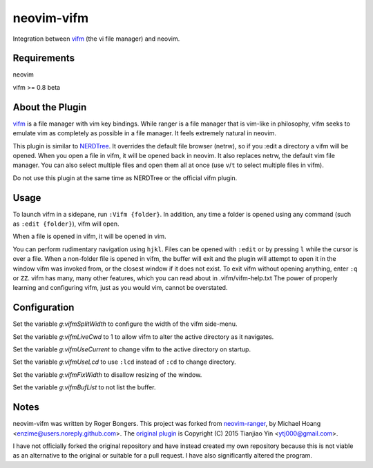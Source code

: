 neovim-vifm
==========

Integration between `vifm <https://github.com/vifm/vifm>`_ (the vi file manager) and neovim.

Requirements
------------

neovim

vifm >= 0.8 beta

About the Plugin
----------------

`vifm <http://vifm.info/>`_ is a file manager with vim key bindings.
While ranger is a file manager that is vim-like in philosophy, vifm seeks to emulate vim as completely as possible in a file manager.
It feels extremely natural in neovim.

This plugin is similar to `NERDTree <https://github.com/scrooloose/nerdtree>`_. 
It overrides the default file browser (netrw), so if you :edit a directory a vifm will be opened. 
When you open a file in vifm, it will be opened back in neovim.
It also replaces netrw, the default vim file manager.
You can also select multiple files and open them all at once (use ``v``/``t`` to select multiple files in vifm).

Do not use this plugin at the same time as NERDTree or the official vifm plugin.

Usage
-----

To launch vifm in a sidepane, run ``:Vifm {folder}``.
In addition, any time a folder is opened using any command (such as ``:edit {folder}``), vifm will open.

When a file is opened in vifm, it will be opened in vim.

You can perform rudimentary navigation using ``hjkl``.
Files can be opened with ``:edit`` or by pressing ``l`` while the cursor is over a file.
When a non-folder file is opened in vifm, the buffer will exit and the plugin will attempt to open it in the window vifm was invoked from, or the closest window if it does not exist.
To exit vifm without opening anything, enter ``:q`` or ``ZZ``.
vifm has many, many other features, which you can read about in .vifm/vifm-help.txt
The power of properly learning and configuring vifm, just as you would vim, cannot be overstated.

Configuration
-------------

Set the variable `g:vifmSplitWidth` to configure the width of the vifm side-menu.

Set the variable `g:vifmLiveCwd` to 1 to allow vifm to alter the active directory as it navigates.

Set the variable `g:vifmUseCurrent` to change vifm to the active directory on startup.

Set the variable `g:vifmUseLcd` to use ``:lcd`` instead of ``:cd`` to change directory.

Set the variable `g:vifmFixWidth` to disallow resizing of the window.

Set the variable `g:vifmBufList` to not list the buffer.

Notes
-----

neovim-vifm was written by Roger Bongers.
This project was forked from `neovim-ranger <https://github.com/airodactyl/neovim-ranger>`_, by Michael Hoang <enzime@users.noreply.github.com>.
The `original plugin <https://github.com/hut/ranger/blob/master/examples/vim_file_chooser.vim>`_ is Copyright (C) 2015 Tianjiao Yin <ytj000@gmail.com>.

I have not officially forked the original repository and have instead created my own repository because this is not viable as an alternative to the original or suitable for a pull request.
I have also significantly altered the program.
